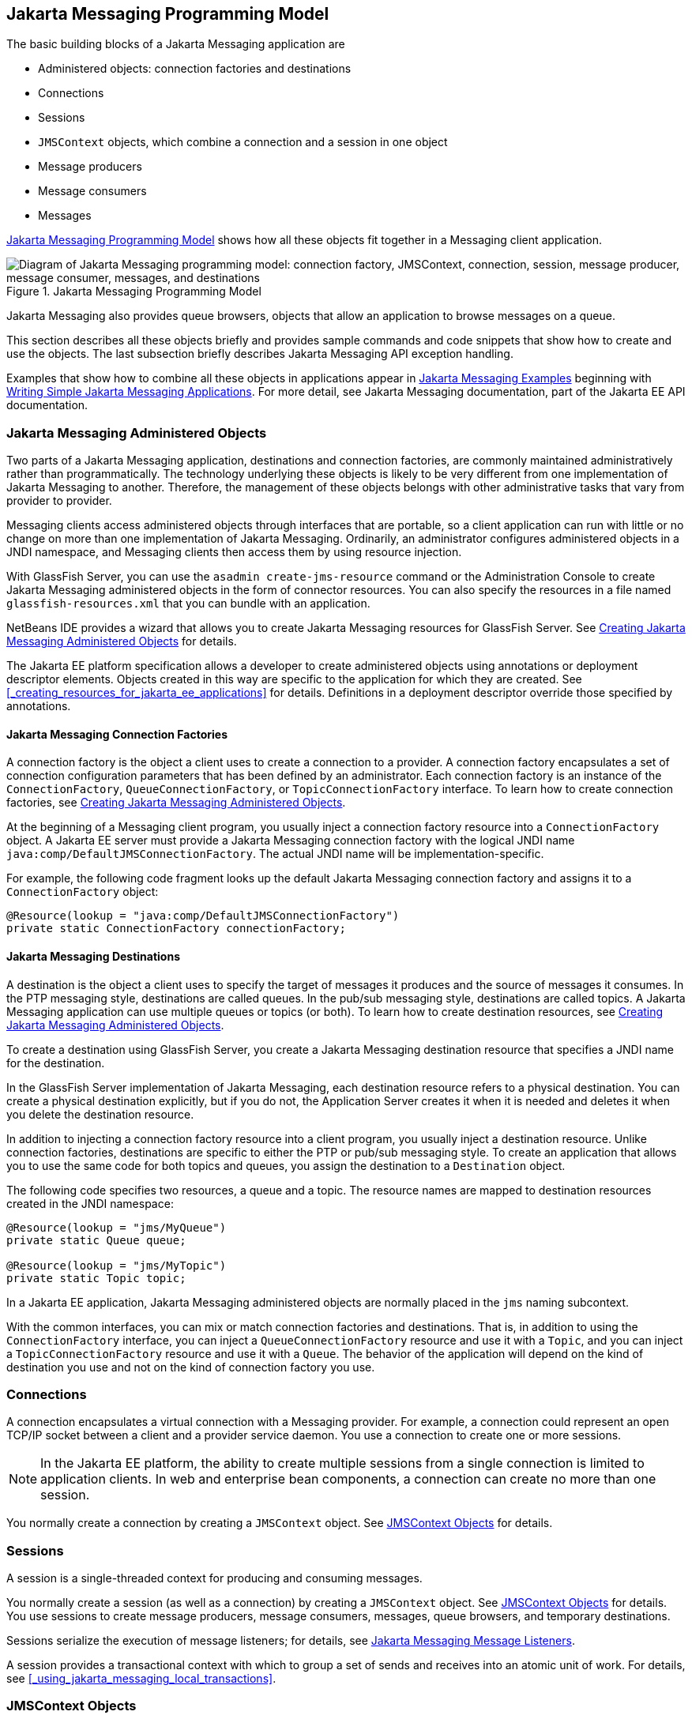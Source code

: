 == Jakarta Messaging Programming Model

The basic building blocks of a Jakarta Messaging application are

* Administered objects: connection factories and destinations

* Connections

* Sessions

* `JMSContext` objects, which combine a connection and a session in one object

* Message producers

* Message consumers

* Messages

<<_jakarta_messaging_programming_model_2>> shows how all these objects fit together in a Messaging client application.

[[_jakarta_messaging_programming_model_2]]
.Jakarta Messaging Programming Model
image::common:jakartaeett_dt_030.svg["Diagram of Jakarta Messaging programming model: connection factory, JMSContext, connection, session, message producer, message consumer, messages, and destinations"]

Jakarta Messaging also provides queue browsers, objects that allow an application to browse messages on a queue.

This section describes all these objects briefly and provides sample commands and code snippets that show how to create and use the objects.
The last subsection briefly describes Jakarta Messaging API exception handling.

Examples that show how to combine all these objects in applications appear in xref:jms-examples/jms-examples.adoc#_jakarta_messaging_examples[Jakarta Messaging Examples] beginning with xref:jms-examples/jms-examples.adoc#_writing_simple_jakarta_messaging_applications[Writing Simple Jakarta Messaging Applications].
For more detail, see Jakarta Messaging documentation, part of the Jakarta EE API documentation.

=== Jakarta Messaging Administered Objects

Two parts of a Jakarta Messaging application, destinations and connection factories, are commonly maintained administratively rather than programmatically.
The technology underlying these objects is likely to be very different from one implementation of Jakarta Messaging to another.
Therefore, the management of these objects belongs with other administrative tasks that vary from provider to provider.

Messaging clients access administered objects through interfaces that are portable, so a client application can run with little or no change on more than one implementation of Jakarta Messaging.
Ordinarily, an administrator configures administered objects in a JNDI namespace, and Messaging clients then access them by using resource injection.

With GlassFish Server, you can use the `asadmin create-jms-resource` command or the Administration Console to create Jakarta Messaging administered objects in the form of connector resources.
You can also specify the resources in a file named `glassfish-resources.xml` that you can bundle with an application.

NetBeans IDE provides a wizard that allows you to create Jakarta Messaging resources for GlassFish Server.
See xref:jms-examples/jms-examples.adoc#_creating_jakarta_messaging_administered_objects[Creating Jakarta Messaging Administered Objects] for details.

The Jakarta EE platform specification allows a developer to create administered objects using annotations or deployment descriptor elements.
Objects created in this way are specific to the application for which they are created.
See <<_creating_resources_for_jakarta_ee_applications>> for details.
Definitions in a deployment descriptor override those specified by annotations.

==== Jakarta Messaging Connection Factories

A connection factory is the object a client uses to create a connection to a provider.
A connection factory encapsulates a set of connection configuration parameters that has been defined by an administrator.
Each connection factory is an instance of the `ConnectionFactory`, `QueueConnectionFactory`, or `TopicConnectionFactory` interface.
To learn how to create connection factories, see xref:jms-examples/jms-examples.adoc#_creating_jakarta_messaging_administered_objects[Creating Jakarta Messaging Administered Objects].

At the beginning of a Messaging client program, you usually inject a connection factory resource into a `ConnectionFactory` object.
A Jakarta EE server must provide a Jakarta Messaging connection factory with the logical JNDI name `java:comp/DefaultJMSConnectionFactory`.
The actual JNDI name will be implementation-specific.

For example, the following code fragment looks up the default Jakarta Messaging connection factory and assigns it to a `ConnectionFactory` object:

[source,java]
----
@Resource(lookup = "java:comp/DefaultJMSConnectionFactory")
private static ConnectionFactory connectionFactory;
----

==== Jakarta Messaging Destinations

A destination is the object a client uses to specify the target of messages it produces and the source of messages it consumes.
In the PTP messaging style, destinations are called queues.
In the pub/sub messaging style, destinations are called topics.
A Jakarta Messaging application can use multiple queues or topics (or both).
To learn how to create destination resources, see xref:jms-examples/jms-examples.adoc#_creating_jakarta_messaging_administered_objects[Creating Jakarta Messaging Administered Objects].

To create a destination using GlassFish Server, you create a Jakarta Messaging destination resource that specifies a JNDI name for the destination.

In the GlassFish Server implementation of Jakarta Messaging, each destination resource refers to a physical destination.
You can create a physical destination explicitly, but if you do not, the Application Server creates it when it is needed and deletes it when you delete the destination resource.

In addition to injecting a connection factory resource into a client program, you usually inject a destination resource.
Unlike connection factories, destinations are specific to either the PTP or pub/sub messaging style.
To create an application that allows you to use the same code for both topics and queues, you assign the destination to a `Destination` object.

The following code specifies two resources, a queue and a topic.
The resource names are mapped to destination resources created in the JNDI namespace:

[source,java]
----
@Resource(lookup = "jms/MyQueue")
private static Queue queue;

@Resource(lookup = "jms/MyTopic")
private static Topic topic;
----

In a Jakarta EE application, Jakarta Messaging administered objects are normally placed in the `jms` naming subcontext.

With the common interfaces, you can mix or match connection factories and destinations.
That is, in addition to using the `ConnectionFactory` interface, you can inject a `QueueConnectionFactory` resource and use it with a `Topic`, and you can inject a `TopicConnectionFactory` resource and use it with a `Queue`.
The behavior of the application will depend on the kind of destination you use and not on the kind of connection factory you use.

=== Connections

A connection encapsulates a virtual connection with a Messaging provider.
For example, a connection could represent an open TCP/IP socket between a client and a provider service daemon.
You use a connection to create one or more sessions.

[NOTE]
In the Jakarta EE platform, the ability to create multiple sessions from a single connection is limited to application clients.
In web and enterprise bean components, a connection can create no more than one session.

You normally create a connection by creating a `JMSContext` object.
See <<_jmscontext_objects>> for details.

=== Sessions

A session is a single-threaded context for producing and consuming messages.

You normally create a session (as well as a connection) by creating a `JMSContext` object.
See <<_jmscontext_objects>> for details.
You use sessions to create message producers, message consumers, messages, queue browsers, and temporary destinations.

Sessions serialize the execution of message listeners; for details, see <<_jakarta_messaging_message_listeners>>.

A session provides a transactional context with which to group a set of sends and receives into an atomic unit of work.
For details, see <<_using_jakarta_messaging_local_transactions>>.

=== JMSContext Objects

A `JMSContext` object combines a connection and a session in a single object.
That is, it provides both an active connection to a Messaging provider and a single-threaded context for sending and receiving messages.

You use the `JMSContext` to create the following objects:

* Message producers

* Message consumers

* Messages

* Queue browsers

* Temporary queues and topics (see <<_creating_temporary_destinations>>)

You can create a `JMSContext` in a `try`-with-resources block.

To create a `JMSContext`, call the `createContext` method on the connection factory:

[source,java]
----
JMSContext context = connectionFactory.createContext();
----

When called with no arguments from an application client or a Java SE client, or from the Jakarta EE web or Enterprise Beans container when there is no active Jakarta Transactions transaction in progress, the `createContext` method creates a non-transacted session with an acknowledgment mode of `JMSContext.AUTO_ACKNOWLEDGE`.
When called with no arguments from the web or Enterprise Beans container when there is an active JTA transaction in progress, the `createContext` method creates a transacted session.
For information about the way Jakarta Messaging transactions work in Jakarta EE applications, see <<_using_jakarta_messaging_in_jakarta_ee_applications>>.

From an application client or a Java SE client, you can also call the `createContext` method with the argument `JMSContext.SESSION_TRANSACTED` to create a transacted session:

[source,java]
----
JMSContext context =
        connectionFactory.createContext(JMSContext.SESSION_TRANSACTED);
----

The session uses local transactions; see <<_using_jakarta_messaging_local_transactions>> for details.

Alternatively, you can specify a non-default acknowledgment mode; see <<_controlling_message_acknowledgment>> for more information.

When you use a `JMSContext`, message delivery normally begins as soon as you create a consumer.
See <<_jakarta_messaging_message_consumers>> for more information.

If you create a `JMSContext` in a `try`-with-resources block, you do not need to close it explicitly.
It will be closed when the `try` block comes to an end.
Make sure that your application completes all its Jakarta Messaging activity within the `try`-with-resources block.
If you do not use a `try`-with-resources block, you must call the `close` method on the `JMSContext` to close the connection when the application has finished its work.

=== Jakarta Messaging Message Producers

A message producer is an object that is created by a `JMSContext` or a session and used for sending messages to a destination.
A message producer created by a `JMSContext` implements the `JMSProducer` interface.
You could create it this way:

[source,java]
----
try (JMSContext context = connectionFactory.createContext();) {
    JMSProducer producer = context.createProducer();
    ...
}
----

However, a `JMSProducer` is a lightweight object that does not consume significant resources.
For this reason, you do not need to save the `JMSProducer` in a variable; you can create a new one each time you send a message.
You send messages to a specific destination by using the `send` method.
For example:

[source,java]
----
context.createProducer().send(dest, message);
----

You can create the message in a variable before sending it, as shown here, or you can create it within the `send` call.
See <<_jakarta_messaging_messages>> for more information.

=== Jakarta Messaging Message Consumers

A message consumer is an object that is created by a `JMSContext` or a session and used for receiving messages sent to a destination.
A message producer created by a `JMSContext` implements the `JMSConsumer` interface.
The simplest way to create a message consumer is to use the `JMSContext.createConsumer` method:

[source,java]
----
try (JMSContext context = connectionFactory.createContext();) {
    JMSConsumer consumer = context.createConsumer(dest);
    ...
}
----

A message consumer allows a Messaging client to register interest in a destination with a Messaging provider.
The Jakarta Messaging provider manages the delivery of messages from a destination to the registered consumers of the destination.

When you use a `JMSContext` to create a message consumer, message delivery begins as soon as you have created the consumer.
You can disable this behavior by calling `setAutoStart(false)` when you create the `JMSContext` and then calling the `start` method explicitly to start message delivery.
If you want to stop message delivery temporarily without closing the connection, you can call the `stop` method; to restart message delivery, call `start`.

You use the `receive` method to consume a message synchronously.
You can use this method at any time after you create the consumer.

If you specify no arguments or an argument of `0`, the method blocks indefinitely until a message arrives:

[source,java]
----
Message m = consumer.receive();
Message m = consumer.receive(0);
----

For a simple client, this may not matter.
But if it is possible that a message might not be available, use a synchronous receive with a timeout: Call the `receive` method with a timeout argument greater than `0`.
One second is a recommended timeout value:

[source,java]
----
Message m = consumer.receive(1000); // time out after a second
----

To enable asynchronous message delivery from an application client or a Java SE client, you use a message listener, as described in the next section.

You can use the `JMSContext.createDurableConsumer` method to create a durable topic subscription.
This method is valid only if you are using a topic.
For details, see <<_creating_durable_subscriptions>>.
For topics, you can also create shared consumers; see <<_creating_shared_subscriptions>>.

==== Jakarta Messaging Message Listeners

A message listener is an object that acts as an asynchronous event handler for messages.
This object implements the `MessageListener` interface, which contains one method, `onMessage`.
In the `onMessage` method, you define the actions to be taken when a message arrives.

From an application client or a Java SE client, you register the message listener with a specific message consumer by using the `setMessageListener` method.
For example, if you define a class named `Listener` that implements the `MessageListener` interface, you can register the message listener as follows:

[source,java]
----
Listener myListener = new Listener();
consumer.setMessageListener(myListener);
----

When message delivery begins, the Messaging provider automatically calls the message listener's `onMessage` method whenever a message is delivered.
The `onMessage` method takes one argument of type `Message`, which your implementation of the method can cast to another message subtype as needed (see <<_message_bodies>>).

In the Jakarta EE web or Enterprise Beans container, you use message-driven beans for asynchronous message delivery.
A message-driven bean also implements the `MessageListener` interface and contains an `onMessage` method.
For details, see <<_using_message_driven_beans_to_receive_messages_asynchronously>>.

Your `onMessage` method should handle all exceptions.
Throwing a `RuntimeException` is considered a programming error.

For a simple example of the use of a message listener, see xref:jms-examples/jms-examples.adoc#_using_a_message_listener_for_asynchronous_message_delivery[Using a Message Listener for Asynchronous Message Delivery].
xref:jms-examples/jms-examples.adoc#_jakarta_messaging_examples[Jakarta Messaging Examples] contains several more examples of message listeners and message-driven beans.

==== Jakarta Messaging Message Selectors

If your messaging application needs to filter the messages it receives, you can use a Jakarta Messaging message selector, which allows a message consumer for a destination to specify the messages that interest it.
Message selectors assign the work of filtering messages to the Messaging provider rather than to the application.
For an example of an application that uses a message selector, see xref:jms-examples/jms-examples.adoc#_sending_messages_from_a_session_bean_to_an_mdb[Sending Messages from a Session Bean to an MDB].

A message selector is a `String` that contains an expression.
The syntax of the expression is based on a subset of the SQL92 conditional expression syntax.
The message selector in the example selects any message that has a `NewsType` property that is set to the value `'Sports'` or `'Opinion'`:

[source,java]
----
NewsType = 'Sports' OR NewsType = 'Opinion'
----

The `createConsumer` and `createDurableConsumer` methods, as well as the methods for creating shared consumers, allow you to specify a message selector as an argument when you create a message consumer.

The message consumer then receives only messages whose headers and properties match the selector.
(See <<_message_headers>> and <<_message_properties>>.)
A message selector cannot select messages on the basis of the content of the message body.

==== Consuming Messages from Topics

The semantics of consuming messages from topics are more complex than the semantics of consuming messages from queues.

An application consumes messages from a topic by creating a subscription on that topic and creating a consumer on that subscription.
Subscriptions may be durable or nondurable, and they may be shared or unshared.

A subscription may be thought of as an entity within the Messaging provider itself, whereas a consumer is a Jakarta Messaging object within the application.

A subscription will receive a copy of every message that is sent to the topic after the subscription is created, unless a message selector is specified.
If a message selector is specified, only those messages whose properties match the message selector will be added to the subscription.

Unshared subscriptions are restricted to a single consumer.
In this case, all the messages in the subscription are delivered to that consumer.
Shared subscriptions allow multiple consumers.
In this case, each message in the subscription is delivered to only one consumer.
Jakarta Messaging does not define how messages are distributed between multiple consumers on the same subscription.

Subscriptions may be durable or nondurable.

A nondurable subscription exists only as long as there is an active consumer on the subscription.
This means that any messages sent to the topic will be added to the subscription only while a consumer exists and is not closed.

A nondurable subscription may be either unshared or shared.

* An unshared nondurable subscription does not have a name and may have only a single consumer object associated with it.
It is created automatically when the consumer object is created.
It is not persisted and is deleted automatically when the consumer object is closed.
+
The `JMSContext.createConsumer` method creates a consumer on an unshared nondurable subscription if a topic is specified as the destination.

* A shared nondurable subscription is identified by name and an optional client identifier, and may have several consumer objects consuming messages from it.
It is created automatically when the first consumer object is created.
It is not persisted and is deleted automatically when the last consumer object is closed.
See <<_creating_shared_subscriptions>> for more information.

At the cost of higher overhead, a subscription may be durable.
A durable subscription is persisted and continues to accumulate messages until explicitly deleted, even if there are no consumer objects consuming messages from it.
See <<_creating_durable_subscriptions>> for details.

==== Creating Durable Subscriptions

To ensure that a pub/sub application receives all sent messages, use durable subscriptions for the consumers on the topic.

Like a nondurable subscription, a durable subscription may be either unshared or shared.

* An unshared durable subscription is identified by name and client identifier (which must be set) and may have only a single consumer object associated with it.

* A shared durable subscription is identified by name and an optional client identifier, and may have several consumer objects consuming messages from it.

A durable subscription that exists but that does not currently have a non-closed consumer object associated with it is described as being inactive.

You can use the `JMSContext.createDurableConsumer` method to create a consumer on an unshared durable subscription.
An unshared durable subscription can have only one active consumer at a time.

A consumer identifies the durable subscription from which it consumes messages by specifying a unique identity that is retained by the Messaging provider.
Subsequent consumer objects that have the same identity resume the subscription in the state in which it was left by the preceding consumer.
If a durable subscription has no active consumer, the Messaging provider retains the subscription's messages until they are received by the subscription or until they expire.

You establish the unique identity of an unshared durable subscription by setting the following:

* A client ID for the connection

* A topic and a subscription name for the subscription

You can set the client ID administratively for a client-specific connection factory using either the command line or the Administration Console.
(In an application client or a Java SE client, you can instead call `JMSContext.setClientID`.)

After using this connection factory to create the `JMSContext`, you call the `createDurableConsumer` method with two arguments: the topic and a string that specifies the name of the subscription:

[source,java]
----
String subName = "MySub";
JMSConsumer consumer = context.createDurableConsumer(myTopic, subName);
----

The subscription becomes active after you create the consumer.
Later, you might close the consumer:

[source,java]
----
consumer.close();
----

The Messaging provider stores the messages sent to the topic, as it would store messages sent to a queue.
If the program or another application calls `createDurableConsumer` using the same connection factory and its client ID, the same topic, and the same subscription name, then the subscription is reactivated and the Messaging provider delivers the messages that were sent while the subscription was inactive.

To delete a durable subscription, first close the consumer, then call the `unsubscribe` method with the subscription name as the argument:

[source,java]
----
consumer.close();
context.unsubscribe(subName);
----

The `unsubscribe` method deletes the state the provider maintains for the subscription.

<<_consumers_on_a_durable_subscription>> show the difference between a nondurable and a durable subscription.
With an ordinary, nondurable subscription, the consumer and the subscription begin and end at the same point and are, in effect, identical.
When the consumer is closed, the subscription also ends.
Here, `create` stands for a call to `JMSContext.createConsumer` with a `Topic` argument, and `close` stands for a call to `JMSConsumer.close`.
Any messages sent to the topic between the time of the first `close` and the time of the second `create` are not added to either subscription.
In <<_nondurable_subscriptions_and_consumers>>, the consumers receive messages M1, M2, M5, and M6, but they do not receive messages M3 and M4.

[[_nondurable_subscriptions_and_consumers]]
.Nondurable Subscriptions and Consumers
image::common:jakartaeett_dt_031.svg["Diagram showing messages being lost when nondurable subscriptions are used"]

With a durable subscription, the consumer can be closed and re-created, but the subscription continues to exist and to hold messages until the application calls the `unsubscribe` method.
In <<_consumers_on_a_durable_subscription>>, `create` stands for a call to `JMSContext.createDurableConsumer`, `close` stands for a call to `JMSConsumer.close`, and `unsubscribe` stands for a call to `JMSContext.unsubscribe`.
Messages sent after the first consumer is closed are received when the second consumer is created (on the same durable subscription), so even though messages M2, M4, and M5 arrive while there is no consumer, they are not lost.

[[_consumers_on_a_durable_subscription]]
.Consumers on a Durable Subscription
image::common:jakartaeett_dt_032.svg["Diagram showing messages being preserved when durable subscriptions are used"]

A shared durable subscription allows you to use multiple consumers to receive messages from a durable subscription.
If you use a shared durable subscription, the connection factory you use does not need to have a client identifier.
To create a shared durable subscription, call the `JMSContext.createSharedDurableConsumer` method, specifying the topic and subscription name:

[source,java]
----
JMSConsumer consumer =
        context.createSharedDurableConsumer(topic, "MakeItLast");
----

See xref:jms-examples/jms-examples.adoc#_acknowledging_messages[Acknowledging Messages], xref:jms-examples/jms-examples.adoc#_using_durable_subscriptions[Using Durable Subscriptions], xref:jms-examples/jms-examples.adoc#_using_shared_durable_subscriptions[Using Shared Durable Subscriptions], and xref:jms-examples/jms-examples.adoc#_sending_messages_from_a_session_bean_to_an_mdb[Sending Messages from a Session Bean to an MDB] for examples of Jakarta EE applications that use durable subscriptions.

==== Creating Shared Subscriptions

A topic subscription created by the `createConsumer` or `createDurableConsumer` method can have only one consumer (although a topic can have many).
Multiple clients consuming from the same topic have, by definition, multiple subscriptions to the topic, and all the clients receive all the messages sent to the topic (unless they filter them with message selectors).

It is, however, possible to create a nondurable shared subscription to a topic by using the `createSharedConsumer` method and specifying not only a destination but a subscription name:

[source,java]
----
consumer = context.createSharedConsumer(topicName, "SubName");
----

With a shared subscription, messages will be distributed among multiple clients that use the same topic and subscription name.
Each message sent to the topic will be added to every subscription (subject to any message selectors), but each message added to a subscription will be delivered to only one of the consumers on that subscription, so it will be received by only one of the clients.
A shared subscription can be useful if you want to share the message load among several consumers on the subscription rather than having just one consumer on the subscription receive each message.
This feature can improve the scalability of Jakarta EE application client applications and Java SE applications.
(Message-driven beans share the work of processing messages from a topic among multiple threads.)

See xref:jms-examples/jms-examples.adoc#_using_shared_nondurable_subscriptions[Using Shared Nondurable Subscriptions] for a simple example of using shared nondurable consumers.

You can also create shared durable subscriptions by using the `JMSContext.createSharedDurableConsumer` method.
For details, see <<_creating_durable_subscriptions>>.

=== Jakarta Messaging Messages

The ultimate purpose of a Jakarta Messaging application is to produce and consume messages that can then be used by other software applications.
Jakarta Messaging messages have a basic format that is simple but highly flexible, allowing you to create messages that match formats used by non-Jakarta Messaging applications on heterogeneous platforms.

A Jakarta Messaging message can have three parts: a header, properties, and a body.
Only the header is required.
The following sections describe these parts.

For complete documentation of message headers, properties, and bodies, see the documentation of the `Message` interface in the API documentation.
For a list of possible message types, see <<_message_bodies>>.

==== Message Headers

A Jakarta Messaging message header contains a number of predefined fields that contain values used by both clients and providers to identify and route messages.
<<_how_jakarta_messaging_message_header_field_values_are_set>> lists and describes the Jakarta Messaging message header fields and indicates how their values are set.
For example, every message has a unique identifier, which is represented in the header field `JMSMessageID`.
The value of another header field, `JMSDestination`, represents the queue or the topic to which the message is sent.
Other fields include a timestamp and a priority level.

Each header field has associated setter and getter methods, which are documented in the description of the `Message` interface.
Some header fields are intended to be set by a client, but many are set automatically by the `send` method, which overrides any client-set values.

[[_how_jakarta_messaging_message_header_field_values_are_set]]
.How Jakarta Messaging Message Header Field Values Are Set
[width="99%",cols="20%,60%,20%"]
|===
|Header Field |Description |Set By

|`JMSDestination` |Destination to which the message is being sent |JMS provider `send` method

|`JMSDeliveryMode` |Delivery mode specified when the message was sent (see <<_specifying_message_persistence>>) |Messaging provider `send` method

|`JMSDeliveryTime` |The time the message was sent plus the delivery delay specified when the message was sent (see <<_specifying_a_delivery_delay>> |JMS provider `send` method

|`JMSExpiration` |Expiration time of the message (see <<_allowing_messages_to_expire>>) |JMS provider `send` method

|`JMSPriority` |The priority of the message (see <<_setting_message_priority_levels>>) |Jakarta Messaging provider `send` method

|`JMSMessageID` |Value that uniquely identifies each message sent by a provider |Messaging provider `send` method

|`JMSTimestamp` |The time the message was handed off to a provider to be sent |Messaging provider `send` method

|`JMSCorrelationID` |Value that links one message to another; commonly the `JMSMessageID` value is used |Client application

|`JMSReplyTo` |Destination where replies to the message should be sent |Client application

|`JMSType` |Type identifier supplied by client application |Client application

|`JMSRedelivered` |Whether the message is being redelivered |Jakarta Messaging provider prior to delivery
|===

==== Message Properties

You can create and set properties for messages if you need values in addition to those provided by the header fields.
You can use properties to provide compatibility with other messaging systems, or you can use them to create message selectors (see <<_jakarta_messaging_message_selectors>>).
For an example of setting a property to be used as a message selector, see xref:jms-examples/jms-examples.adoc#_sending_messages_from_a_session_bean_to_an_mdb[Sending Messages from a Session Bean to an MDB].

Jakarta Messaging provides some predefined property names that begin with `JMSX`.
A Messaging provider is required to implement only one of these, `JMSXDeliveryCount` (which specifies the number of times a message has been delivered); the rest are optional.
The use of these predefined properties or of user-defined properties in applications is optional.

==== Message Bodies

Jakarta Messaging defines six different types of messages.
Each message type corresponds to a different message body.
These message types allow you to send and receive data in many different forms.
<<_jakarta_messaging_message_types>> describes these message types.

[[_jakarta_messaging_message_types]]
.Jakarta Messaging Message Types
[width="75%",cols="15%,60%"]
|===
|Message Type |Body Contains

|`TextMessage` |A `java.lang.String` object (for example, the contents of an XML file).

|`MapMessage` |A set of name-value pairs, with names as `String` objects and values as primitive types in the Java programming language.
The entries can be accessed sequentially by enumerator or randomly by name.
The order of the entries is undefined.

|`BytesMessage` |A stream of uninterpreted bytes.
This message type is for literally encoding a body to match an existing message format.

|`StreamMessage` |A stream of primitive values in the Java programming language, filled and read sequentially.

|`ObjectMessage` |A `Serializable` object in the Java programming language.

|`Message` |Nothing.
Composed of header fields and properties only.
This message type is useful when a message body is not required.
|===

Jakarta Messaging provides methods for creating messages of each type and for filling in their contents.
For example, to create and send a `TextMessage`, you might use the following statements:

[source,java]
----
TextMessage message = context.createTextMessage();
message.setText(msg_text);     // msg_text is a String
context.createProducer().send(message);
----

At the consuming end, a message arrives as a generic `Message` object.
You can then cast the object to the appropriate message type and use more specific methods to access the body and extract the message contents (and its headers and properties if needed).
For example, you might use the stream-oriented read methods of `BytesMessage`.
You must always cast to the appropriate message type to retrieve the body of a `StreamMessage`.

Instead of casting the message to a message type, you can call the `getBody` method on the `Message`, specifying the type of the message as an argument.
For example, you can retrieve a `TextMessage` as a `String`.
The following code fragment uses the `getBody` method:

[source,java]
----
Message m = consumer.receive();
if (m instanceof TextMessage) {
    String message = m.getBody(String.class);
    System.out.println("Reading message: " + message);
} else {
    // Handle error or process another message type
}
----

Jakarta Messaging provides shortcuts for creating and receiving a `TextMessage`, `BytesMessage`, `MapMessage`, or `ObjectMessage`.
For example, you do not have to wrap a string in a `TextMessage`; instead, you can send and receive the string directly.
For example, you can send a string as follows:

[source,java]
----
String message = "This is a message";
context.createProducer().send(dest, message);
----

You can receive the message by using the `receiveBody` method:

[source,java]
----
String message = receiver.receiveBody(String.class);
----

You can use the `receiveBody` method to receive any type of message except `StreamMessage` and `Message`, as long as the body of the message can be assigned to a particular type.

An empty `Message` can be useful if you want to send a message that is simply a signal to the application.
Some of the examples in xref:jms-examples/jms-examples.adoc#_jakarta_messaging_examples[Jakarta Messaging Examples], send an empty message after sending a series of text messages.
For example:

[source,java]
----
context.createProducer().send(dest, context.createMessage());
----

The consumer code can then interpret a non-text message as a signal that all the messages sent have now been received.

The examples in xref:jms-examples/jms-examples.adoc#_jakarta_messaging_examples[Jakarta Messaging Examples], use messages of type `TextMessage`, `MapMessage`, and `Message`.

=== Jakarta Messaging Queue Browsers

Messages sent to a queue remain in the queue until the message consumer for that queue consumes them.
Jakarta Messaging provides a `QueueBrowser` object that allows you to browse the messages in the queue and display the header values for each message.
To create a `QueueBrowser` object, use the `JMSContext.createBrowser` method.

For example:

[source,java]
----
QueueBrowser browser = context.createBrowser(queue);
----

See xref:jms-examples/jms-examples.adoc#_browsing_messages_on_a_queue[Browsing Messages on a Queue] for an example of using a `QueueBrowser` object.

The `createBrowser` method allows you to specify a message selector as a second argument when you create a `QueueBrowser`.
For information on message selectors, see <<_jakarta_messaging_message_selectors>>.

Jakarta Messaging provides no mechanism for browsing a topic.
Messages usually disappear from a topic as soon as they appear: If there are no message consumers to consume them, the Messaging provider removes them.
Although durable subscriptions allow messages to remain on a topic while the message consumer is not active, Jakarta Messaging does not define any facility for examining them.

=== Jakarta Messaging Exception Handling

The root class for all checked exceptions in Jakarta Messaging is `JMSException`.
The root cause for all unchecked exceptions in the Jakarta Messaging API is `JMSRuntimeException`.

Catching `JMSException` and `JMSRuntimeException` provides a generic way of handling all exceptions related to Jakarta Messaging.

The `JMSException` and `JMSRuntimeException` classes include the following subclasses, described in the API documentation:

* `IllegalStateException`, `IllegalStateRuntimeException`

* `InvalidClientIDException`, `InvalidClientIDRuntimeException`

* `InvalidDestinationException`, `InvalidDestinationRuntimeException`

* `InvalidSelectorException`, `InvalidSelectorRuntimeException`

* `JMSSecurityException`, `JMSSecurityRuntimeException`

* `MessageEOFException`

* `MessageFormatException`, `MessageFormatRuntimeException`

* `MessageNotReadableException`

* `MessageNotWriteableException`, `MessageNotWriteableRuntimeException`

* `ResourceAllocationException`, `ResourceAllocationRuntimeException`

* `TransactionInProgressException`, `TransactionInProgressRuntimeException`

* `TransactionRolledBackException`, `TransactionRolledBackRuntimeException`

All the examples in the tutorial catch and handle `JMSException` or `JMSRuntimeException` when it is appropriate to do so.
